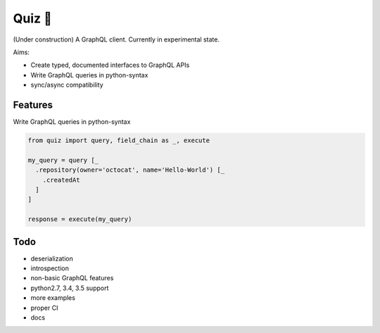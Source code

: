 Quiz 🎱
=======

(Under construction) A GraphQL client. Currently in experimental state.

Aims:

* Create typed, documented interfaces to GraphQL APIs
* Write GraphQL queries in python-syntax
* sync/async compatibility

Features
--------

Write GraphQL queries in python-syntax

.. code-block:: python

   from quiz import query, field_chain as _, execute

   my_query = query [_
     .repository(owner='octocat', name='Hello-World') [_
       .createdAt
     ]
   ]

   response = execute(my_query)

Todo
----

* deserialization
* introspection
* non-basic GraphQL features
* python2.7, 3.4, 3.5 support
* more examples
* proper CI
* docs
